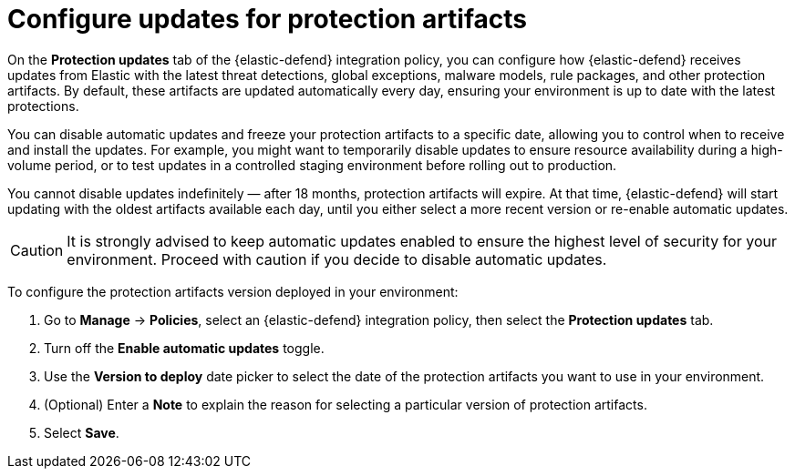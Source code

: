 [[artifact-control]]
= Configure updates for protection artifacts

:frontmatter-description: Configure updates for protection artifacts.
:frontmatter-tags-products: [security, defend]
:frontmatter-tags-content-type: [how-to]
:frontmatter-tags-user-goals: [secure, manage]

On the **Protection updates** tab of the {elastic-defend} integration policy, you can configure how {elastic-defend} receives updates from Elastic with the latest threat detections, global exceptions, malware models, rule packages, and other protection artifacts. By default, these artifacts are updated automatically every day, ensuring your environment is up to date with the latest protections. 

You can disable automatic updates and freeze your protection artifacts to a specific date, allowing you to control when to receive and install the updates. For example, you might want to temporarily disable updates to ensure resource availability during a high-volume period, or to test updates in a controlled staging environment before rolling out to production.

You cannot disable updates indefinitely — after 18 months, protection artifacts will expire. At that time, {elastic-defend} will start updating with the oldest artifacts available each day, until you either select a more recent version or re-enable automatic updates.

CAUTION: It is strongly advised to keep automatic updates enabled to ensure the highest level of security for your environment. Proceed with caution if you decide to disable automatic updates.

To configure the protection artifacts version deployed in your environment:

. Go to **Manage** -> **Policies**, select an {elastic-defend} integration policy, then select the **Protection updates** tab.
. Turn off the **Enable automatic updates** toggle.
. Use the **Version to deploy** date picker to select the date of the protection artifacts you want to use in your environment.
. (Optional) Enter a **Note** to explain the reason for selecting a particular version of protection artifacts.
. Select **Save**.
